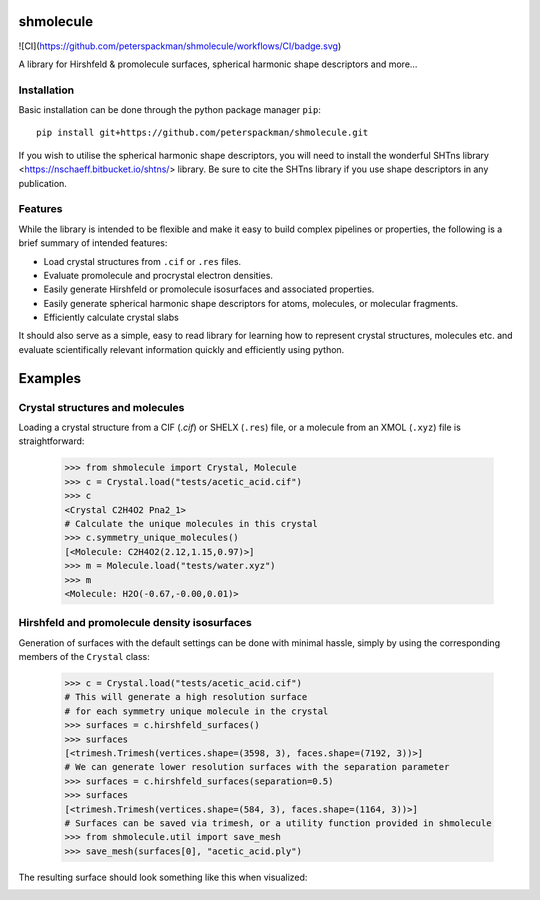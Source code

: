 shmolecule
-----------

![CI](https://github.com/peterspackman/shmolecule/workflows/CI/badge.svg)

A library for Hirshfeld & promolecule surfaces, spherical harmonic shape
descriptors and more...

Installation
============

Basic installation can be done through the python package manager ``pip``::

    pip install git+https://github.com/peterspackman/shmolecule.git

If you wish to utilise the spherical harmonic shape descriptors, you will
need to install the wonderful SHTns library <https://nschaeff.bitbucket.io/shtns/>
library. Be sure to cite the SHTns library if you use shape descriptors in any
publication.

Features
========
While the library is intended to be flexible and make it easy to build
complex pipelines or properties, the following is a brief summary of 
intended features:

* Load crystal structures from ``.cif`` or ``.res`` files.
* Evaluate promolecule and procrystal electron densities.
* Easily generate Hirshfeld or promolecule isosurfaces and associated properties.
* Easily generate spherical harmonic shape descriptors for atoms, molecules, or molecular fragments.
* Efficiently calculate crystal slabs

It should also serve as a simple, easy to read library for learning
how to represent crystal structures, molecules etc. and evaluate
scientifically relevant information quickly and efficiently using
python.


Examples
--------

Crystal structures and molecules
========================================
Loading a crystal structure from a CIF (`.cif`) or SHELX (``.res``)
file, or a molecule from an XMOL (``.xyz``) file is straightforward:

    >>> from shmolecule import Crystal, Molecule
    >>> c = Crystal.load("tests/acetic_acid.cif")
    >>> c
    <Crystal C2H4O2 Pna2_1>
    # Calculate the unique molecules in this crystal
    >>> c.symmetry_unique_molecules()
    [<Molecule: C2H4O2(2.12,1.15,0.97)>]
    >>> m = Molecule.load("tests/water.xyz")
    >>> m
    <Molecule: H2O(-0.67,-0.00,0.01)>
    

Hirshfeld and promolecule density isosurfaces
=============================================

Generation of surfaces with the default settings can be done with
minimal hassle, simply by using the corresponding members of the ``Crystal``
class:

    >>> c = Crystal.load("tests/acetic_acid.cif")
    # This will generate a high resolution surface
    # for each symmetry unique molecule in the crystal
    >>> surfaces = c.hirshfeld_surfaces()
    >>> surfaces
    [<trimesh.Trimesh(vertices.shape=(3598, 3), faces.shape=(7192, 3))>]
    # We can generate lower resolution surfaces with the separation parameter
    >>> surfaces = c.hirshfeld_surfaces(separation=0.5)
    >>> surfaces
    [<trimesh.Trimesh(vertices.shape=(584, 3), faces.shape=(1164, 3))>]
    # Surfaces can be saved via trimesh, or a utility function provided in shmolecule
    >>> from shmolecule.util import save_mesh
    >>> save_mesh(surfaces[0], "acetic_acid.ply")
    
The resulting surface should look something like this when visualized:

.. image:: tests/acetic_acid.png
  :height: 200px



